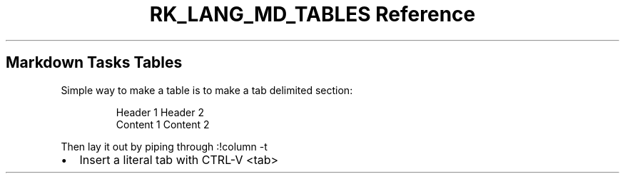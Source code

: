 .\" Automatically generated by Pandoc 3.6.3
.\"
.TH "RK_LANG_MD_TABLES Reference" "" "" ""
.SH Markdown Tasks Tables
Simple way to make a table is to make a tab delimited section:
.IP
.EX
Header 1    Header 2
Content 1   Content 2
.EE
.PP
Then lay it out by piping through \f[CR]:!column \-t\f[R]
.IP \[bu] 2
Insert a literal tab with \f[CR]CTRL\-V <tab>\f[R]
